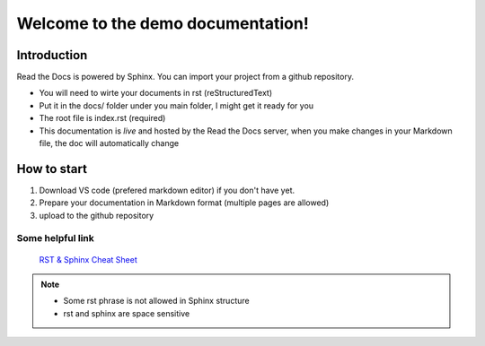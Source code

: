 Welcome to the demo documentation!
===================================

Introduction
--------------------
Read the Docs is powered by Sphinx. You can import your project from
a github repository. 

- You will need to wirte your documents in rst (reStructuredText)
- Put it in the docs/ folder under you main folder, I might get it ready for you  
- The root file is index.rst (required)
- This documentation is *live* and hosted by the Read the Docs  server, when you make changes in your Markdown file, the doc will automatically change

How to start
---------------------
1. Download VS code (prefered markdown editor) if you don't have yet.
2. Prepare your documentation in Markdown format (multiple pages are allowed)
3. upload to the github repository 
 
Some helpful link
^^^^^^^^^^^^^^^^^^^^^^

 `RST & Sphinx Cheat Sheet <https://sphinx-tutorial.readthedocs.io/cheatsheet/#sphinx-cheat-sheet>`_
.. note::
   
   - Some rst phrase is not allowed in Sphinx structure
   - rst and sphinx are space sensitive



   

